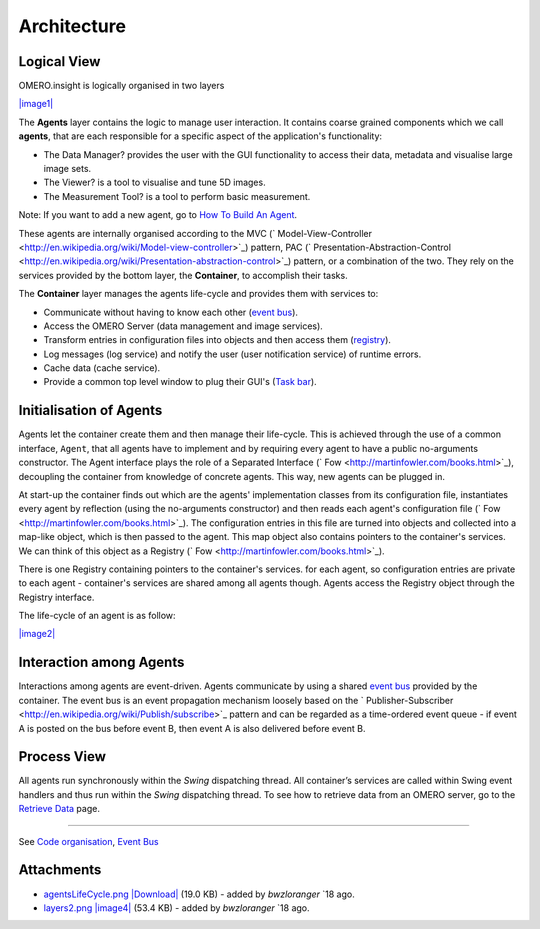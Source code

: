 Architecture
------------

Logical View
~~~~~~~~~~~~

OMERO.insight is logically organised in two layers

`|image1| </ome/attachment/wiki/OmeroInsightArchitecture/layers2.png>`_

The **Agents** layer contains the logic to manage user interaction. It
contains coarse grained components which we call **agents**, that are
each responsible for a specific aspect of the application's
functionality:

-  The Data Manager? provides the user with the GUI functionality to
   access their data, metadata and visualise large image sets.
-  The Viewer? is a tool to visualise and tune 5D images.
-  The Measurement Tool? is a tool to perform basic measurement.

Note: If you want to add a new agent, go to `How To Build An
Agent </ome/wiki/OmeroInsightHowToBuildAgent>`_.

These agents are internally organised according to the MVC
(` Model-View-Controller <http://en.wikipedia.org/wiki/Model-view-controller>`_)
pattern, PAC
(` Presentation-Abstraction-Control <http://en.wikipedia.org/wiki/Presentation-abstraction-control>`_)
pattern, or a combination of the two. They rely on the services provided
by the bottom layer, the **Container**, to accomplish their tasks.

The **Container** layer manages the agents life-cycle and provides them
with services to:

-  Communicate without having to know each other (`event
   bus </ome/wiki/OmeroInsightEventBus>`_).
-  Access the OMERO Server (data management and image services).
-  Transform entries in configuration files into objects and then access
   them (`registry </ome/wiki/OmeroInsightConfiguration>`_).
-  Log messages (log service) and notify the user (user notification
   service) of runtime errors.
-  Cache data (cache service).
-  Provide a common top level window to plug their GUI's (`Task
   bar </ome/wiki/OmeroInsightTaskBar>`_).

Initialisation of Agents
~~~~~~~~~~~~~~~~~~~~~~~~

Agents let the container create them and then manage their life-cycle.
This is achieved through the use of a common interface, ``Agent``, that
all agents have to implement and by requiring every agent to have a
public no-arguments constructor. The Agent interface plays the role of a
Separated Interface (` Fow <http://martinfowler.com/books.html>`_),
decoupling the container from knowledge of concrete agents. This way,
new agents can be plugged in.

At start-up the container finds out which are the agents' implementation
classes from its configuration file, instantiates every agent by
reflection (using the no-arguments constructor) and then reads each
agent's configuration file
(` Fow <http://martinfowler.com/books.html>`_). The configuration
entries in this file are turned into objects and collected into a
map-like object, which is then passed to the agent. This map object also
contains pointers to the container's services. We can think of this
object as a Registry (` Fow <http://martinfowler.com/books.html>`_).

There is one Registry containing pointers to the container's services.
for each agent, so configuration entries are private to each agent -
container's services are shared among all agents though. Agents access
the Registry object through the Registry interface.

The life-cycle of an agent is as follow:

`|image2| </ome/attachment/wiki/OmeroInsightArchitecture/agentsLifeCycle.png>`_

Interaction among Agents
~~~~~~~~~~~~~~~~~~~~~~~~

Interactions among agents are event-driven. Agents communicate by using
a shared `event bus </ome/wiki/OmeroInsightEventBus>`_ provided by the
container. The event bus is an event propagation mechanism loosely based
on the
` Publisher-Subscriber <http://en.wikipedia.org/wiki/Publish/subscribe>`_
pattern and can be regarded as a time-ordered event queue - if event A
is posted on the bus before event B, then event A is also delivered
before event B.

Process View
~~~~~~~~~~~~

All agents run synchronously within the *Swing* dispatching thread. All
container’s services are called within Swing event handlers and thus run
within the *Swing* dispatching thread. To see how to retrieve data from
an OMERO server, go to the `Retrieve
Data </ome/wiki/OmeroInsightHowToRetrieveData>`_ page.

--------------

See `Code organisation </ome/wiki/OmeroInsightImplementationView>`_,
`Event Bus </ome/wiki/OmeroInsightEventBus>`_

Attachments
~~~~~~~~~~~

-  `agentsLifeCycle.png </ome/attachment/wiki/OmeroInsightArchitecture/agentsLifeCycle.png>`_
   `|Download| </ome/raw-attachment/wiki/OmeroInsightArchitecture/agentsLifeCycle.png>`_
   (19.0 KB) - added by *bwzloranger* `18
   ago.
-  `layers2.png </ome/attachment/wiki/OmeroInsightArchitecture/layers2.png>`_
   `|image4| </ome/raw-attachment/wiki/OmeroInsightArchitecture/layers2.png>`_
   (53.4 KB) - added by *bwzloranger* `18
   ago.
